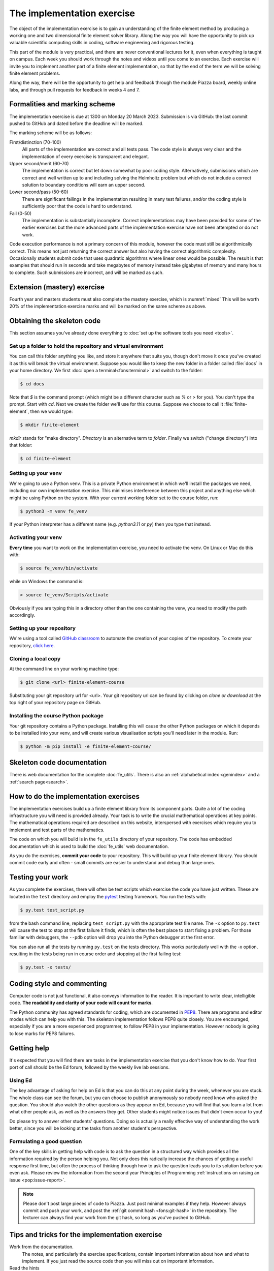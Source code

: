 The implementation exercise
===========================

The object of the implementation exercise is to gain an understanding
of the finite element method by producing a working one and two
dimensional finite element solver library. Along the way you will have
the opportunity to pick up valuable scientific computing skills in
coding, software engineering and rigorous testing.

This part of the module is very practical, and there are never conventional
lectures for it, even when everything is taught on campus. Each week you should
work through the notes and videos until you come to an exercise. Each exercise
will invite you to implement another part of a finite element implementation, so
that by the end of the term we will be solving finite element problems.

Along the way, there will be the opportunity to get help and feedback through
the module Piazza board, weekly online labs, and through pull requests for
feedback in weeks 4 and 7. 

Formalities and marking scheme
------------------------------

The implementation exercise is due at 1300 on Monday 20 March 2023. Submission
is via GitHub: the last commit pushed to GitHub and dated before the deadline
will be marked.

The marking scheme will be as follows:

First/distinction (70-100)  
  All parts of the implementation are correct and all tests pass. The
  code style is always very clear and the implementation of every
  exercise is transparent and elegant.
Upper second/merit (60-70)
  The implementation is correct but let down somewhat by poor coding
  style. Alternatively, submissions which are correct and well
  written up to and including solving the Helmholtz problem but
  which do not include a correct solution to boundary conditions will
  earn an upper second.
Lower second/pass (50-60)
  There are significant failings in the implementation resulting in
  many test failures, and/or the coding style is
  sufficiently poor that the code is hard to understand.
Fail (0-50)
  The implementation is substantially incomplete. Correct
  implementations may have been provided for some of the earlier exercises but
  the more advanced parts of the implementation exercise have not been
  attempted or do not work.

Code execution performance is not a primary concern of this module, however the
code must still be algorithmically correct. This means not just returning the
correct answer but also having the correct algorithmic complexity. Occasionally
students submit code that uses quadratic algorithms where linear ones would be
possible. The result is that examples that should run in seconds and take
megabytes of memory instead take gigabytes of memory and many hours to complete.
Such submissions are incorrect, and will be marked as such.

Extension (mastery) exercise
----------------------------

Fourth year and masters students must also complete the mastery
exercise, which is :numref:`mixed` This will be
worth 20% of the implementation exercise marks and will be marked on
the same scheme as above.   

Obtaining the skeleton code
---------------------------

.. only:: html

    .. dropdown:: A video recording of the following material is available here.

        .. container:: vimeo

            .. raw:: html

                <iframe src="https://player.vimeo.com/video/495157536"
                frameborder="0" allow="autoplay; fullscreen"
                allowfullscreen></iframe>

        Imperial students can also `watch this video on Panopto <https://imperial.cloud.panopto.eu/Panopto/Pages/Viewer.aspx?id=c92e73b4-b383-4412-b5f9-ac9f00b08789>`_

This section assumes you've already done everything to :doc:`set up the software
tools you need <tools>`.

Set up a folder to hold the repository and virtual environment
~~~~~~~~~~~~~~~~~~~~~~~~~~~~~~~~~~~~~~~~~~~~~~~~~~~~~~~~~~~~~~

You can call this folder anything you like, and store it anywhere that suits
you, though don't move it once you've created it as this will break the virtual
environment. Suppose you would like to keep the new folder in a folder called
:file:`docs` in your home directory. We first :doc:`open a
terminal<fons:terminal>` and switch to the folder:

.. code-block:: console

    $ cd docs

Note that `$` is the command prompt (which might be a different character such
as `%` or `>` for you). You don't type the prompt. Start with `cd`. Next we
create the folder we'll use for this course. Suppose we choose to call it
:file:`finite-element`, then we would type:

.. code-block:: console

    $ mkdir finite-element

`mkdir` stands for "make directory". *Directory* is an alternative term to
*folder*. Finally we switch ("change directory") into that folder:

.. code-block:: console

    $ cd finite-element

Setting up your venv
~~~~~~~~~~~~~~~~~~~~

We're going to use a Python venv. This is a private Python environment
in which we'll install the packages we need, including our own
implementation exercise. This minimises interference between this
project and anything else which might be using Python on the
system. With your current working folder set to the course folder, run:

.. code-block:: console

    $ python3 -m venv fe_venv

If your Python interpreter has a different name (e.g. `python3.11` or `py`)
then you type that instead.

Activating your venv
~~~~~~~~~~~~~~~~~~~~

**Every time** you want to work on the implementation exercise, you need
to activate the venv. On Linux or Mac do this with:

.. code-block:: console

    $ source fe_venv/bin/activate

while on Windows the command is:

.. code-block:: console

    > source fe_venv/Scripts/activate

Obviously if you are typing this in a directory other than the one
containing the venv, you need to modify the path accordingly.

Setting up your repository
~~~~~~~~~~~~~~~~~~~~~~~~~~

We're using a tool called `GitHub classroom <https://classroom.github.com>`_ to automate the creation of your
copies of the repository. To create your repository, `click here <https://classroom.github.com/a/y6zvqAa5>`_.

Cloning a local copy
~~~~~~~~~~~~~~~~~~~~

At the command line on your working machine type:

.. code-block:: console

    $ git clone <url> finite-element-course

Substituting your git repository url for <url>. Your git repository
url can be found by clicking on `clone or download` at the top right of your repository page on GitHub. 

Installing the course Python package
~~~~~~~~~~~~~~~~~~~~~~~~~~~~~~~~~~~~

Your git repository contains a Python package. Installing this will cause the
other Python packages on which it depends to be installed into your venv, and
will create various visualisation scripts you'll need later in the module. Run:

.. code-block:: console

    $ python -m pip install -e finite-element-course/


Skeleton code documentation
---------------------------

There is web documentation for the complete :doc:`fe_utils`. There is
also an :ref:`alphabetical index <genindex>` and a :ref:`search page<search>`.

How to do the implementation exercises
--------------------------------------

The implementation exercises build up a finite element library from
its component parts. Quite a lot of the coding infrastructure you will
need is provided already. Your task is to write the crucial
mathematical operations at key points. The mathematical operations
required are described on this website, interspersed with exercises
which require you to implement and test parts of the mathematics.

The code on which you will build is in the ``fe_utils`` directory of
your repository. The code has embedded documentation which is used to
build the :doc:`fe_utils` web documentation.

As you do the exercises, **commit your code** to your repository. This
will build up your finite element library. You should commit code
early and often - small commits are easier to understand and debug
than large ones. 

Testing your work
-----------------

As you complete the exercises, there will often be test scripts which
exercise the code you have just written. These are located in the
``test`` directory and employ the `pytest <http://pytest.org/>`_
testing framework. You run the tests with:

.. code-block:: console

    $ py.test test_script.py

from the bash command line, replacing ``test_script.py`` with the appropriate
test file name. The ``-x`` option to ``py.test`` will cause the test
to stop at the first failure it finds, which is often the best place
to start fixing a problem. For those familiar with debuggers, the
``--pdb`` option will drop you into the Python debugger at the first
error.

You can also run all the tests by running ``py.test`` on the tests
directory. This works particularly well with the -x option, resulting
in the tests being run in course order and stopping at the first
failing test:

.. code-block:: console

    $ py.test -x tests/

Coding style and commenting
---------------------------

Computer code is not just functional, it also conveys information to
the reader. It is important to write clear, intelligible code. **The
readability and clarity of your code will count for marks**.

The Python community has agreed standards for coding, which are
documented in `PEP8
<https://www.python.org/dev/peps/pep-0008/>`_. There are programs and
editor modes which can help you with this. The skeleton implementation
follows PEP8 quite closely. You are encouraged, especially if you are
a more experienced programmer, to follow PEP8 in your
implementation. However nobody is going to lose marks for PEP8
failures.

Getting help
------------

It's expected that you will find there are tasks in the implementation exercise
that you don't know how to do. Your first port of call should be the Ed
forum, followed by the weekly live lab sessions.

Using Ed
~~~~~~~~

The key advantage of asking for help on Ed is that you can do this at any
point during the week, whenever you are stuck. The whole class can see the forum,
but you can choose to publish anonymously so nobody need know who asked the
question. You should also watch the other questions as they appear on Ed,
because you will find that you learn a lot from what other people ask, as well
as the answers they get. Other students might notice issues that didn't even
occur to you! 

Do please try to answer other students' questions. Doing so
is actually a really effective way of understanding the work better, since you
will be looking at the tasks from another student's perspective.

Formulating a good question
~~~~~~~~~~~~~~~~~~~~~~~~~~~

One of the key skills in getting help with code is to ask the question in a
structured way which provides all the information required by the person helping
you. Not only does this radically increase the chances of getting a useful
response first time, but often the process of thinking through how to ask the
question leads you to its solution before you even ask. Please review the
information from the second year Principles of Programming :ref:`instructions on
raising an issue <pop:issue-report>`.

.. note::

    Please don't post large pieces of code to Piazza. Just post minimal examples
    if they help. However always commit and push your work, and post the
    :ref:`git commit hash <fons:git-hash>` in the repository. The lecturer can
    always find your work from the git hash, so long as you've pushed to GitHub.

Tips and tricks for the implementation exercise
-----------------------------------------------

Work from the documentation.
   The notes, and particularly the exercise specifications, contain
   important information about how and what to implement. If you just
   read the source code then you will miss out on important
   information.
Read the hints
   The pink sections in the notes starting with a lightbulb are
   hints. Usually they contain suggestions about how to go about
   writing your answer, or suggest Python functions which you might
   find useful.
Don't forget the 1D case
   Your finite element library needs to work in one and two dimensions.
Return a :func:`numpy.array`
   Many of the functions you have to write return arrays. Make sure
   you actually return an array and not a list (it's usually fine to
   build the answer as a list, but convert it to an array before you
   return it).

.. |git-branch| image:: git-branch.*
   :height: 20px
   :width: 3ex

.. |pullrequest| image:: _static/pullrequest.png
   :height: 20px
   :width: 3ex
